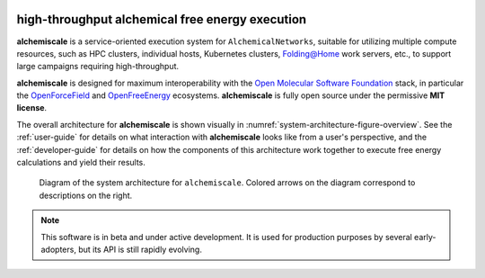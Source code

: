 .. alchemiscale documentation master file, created by
   sphinx-quickstart on Wed Nov 23 20:51:04 2022.
   You can adapt this file completely to your liking, but it should at least
   contain the root `toctree` directive.
   
.. image:: assets/logo/logo_full_horizontal_inverted.png
   :width: 3174px
   :height: 610px
   :scale: 25 %
   :alt: alchemiscale logo
   :align: left

#######################################################################
high-throughput alchemical free energy execution
#######################################################################

**alchemiscale** is a service-oriented execution system for ``AlchemicalNetworks``,
suitable for utilizing multiple compute resources,
such as HPC clusters, individual hosts, Kubernetes clusters, `Folding@Home`_ work servers, etc.,
to support large campaigns requiring high-throughput.

**alchemiscale** is designed for maximum interoperability with the `Open Molecular Software Foundation`_ stack,
in particular the `OpenForceField`_ and `OpenFreeEnergy`_ ecosystems. 
**alchemiscale** is fully open source under the permissive **MIT license**.

The overall architecture for **alchemiscale** is shown visually in :numref:`system-architecture-figure-overview`.
See the :ref:`user-guide` for details on what interaction with **alchemiscale** looks like from a user's perspective,
and the :ref:`developer-guide` for details on how the components of this architecture work together to execute free energy calculations and yield their results.

.. _system-architecture-figure-overview:
.. figure:: assets/system-architecture.png
   :alt: alchemiscale system architecture

   Diagram of the system architecture for ``alchemiscale``.
   Colored arrows on the diagram correspond to descriptions on the right.


.. note::
   This software is in beta and under active development. It is used for production purposes by several early-adopters, but its API is still rapidly evolving.

.. _Folding@Home: https://foldingathome.org
.. _Open Molecular Software Foundation: https://omsf.io
.. _OpenForceField: https://openforcefield.org
.. _OpenFreeEnergy: https://openfree.energy/
